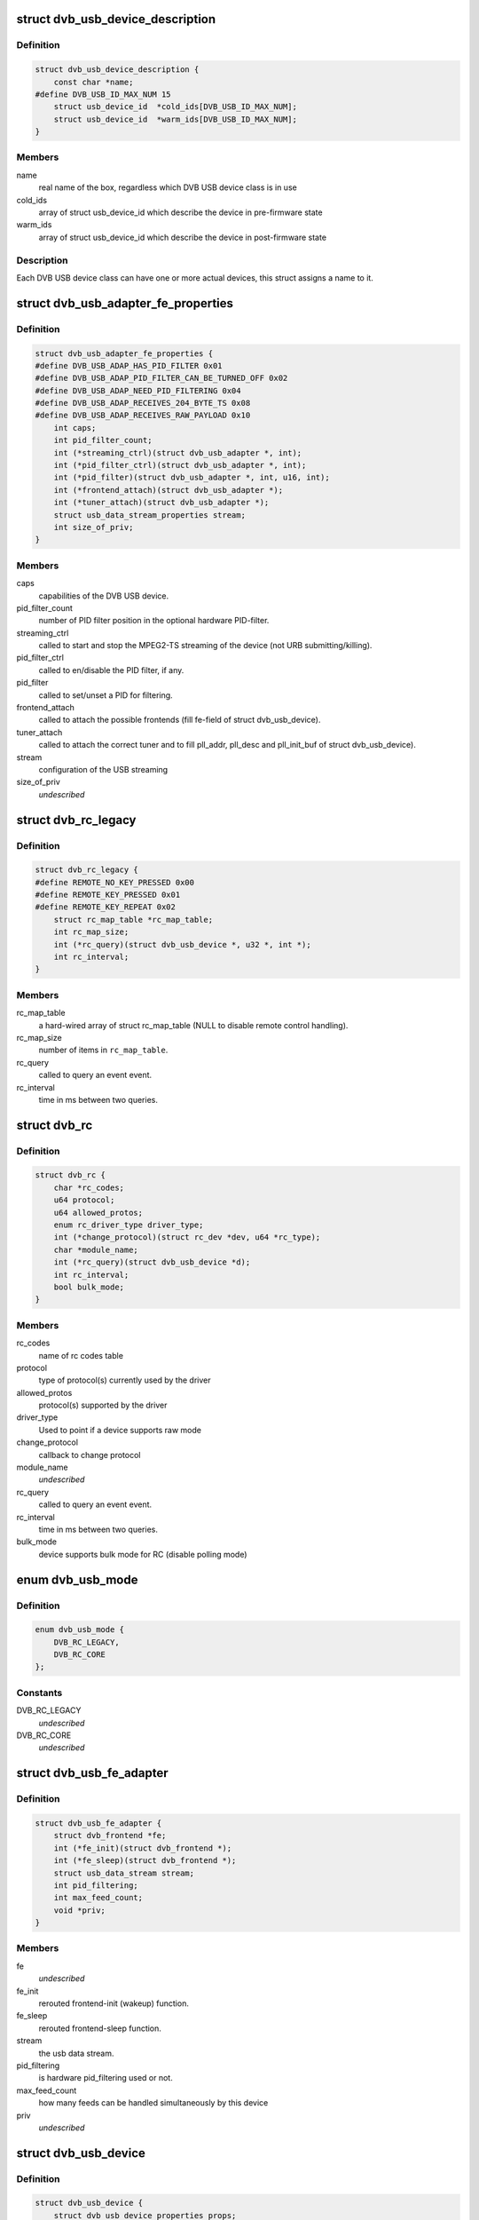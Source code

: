 .. -*- coding: utf-8; mode: rst -*-
.. src-file: drivers/media/usb/dvb-usb/dvb-usb.h

.. _`dvb_usb_device_description`:

struct dvb_usb_device_description
=================================

.. c:type:: struct dvb_usb_device_description

    name and its according USB IDs

.. _`dvb_usb_device_description.definition`:

Definition
----------

.. code-block:: c

    struct dvb_usb_device_description {
        const char *name;
    #define DVB_USB_ID_MAX_NUM 15
        struct usb_device_id  *cold_ids[DVB_USB_ID_MAX_NUM];
        struct usb_device_id  *warm_ids[DVB_USB_ID_MAX_NUM];
    }

.. _`dvb_usb_device_description.members`:

Members
-------

name
    real name of the box, regardless which DVB USB device class is in use

cold_ids
    array of struct usb_device_id which describe the device in
    pre-firmware state

warm_ids
    array of struct usb_device_id which describe the device in
    post-firmware state

.. _`dvb_usb_device_description.description`:

Description
-----------

Each DVB USB device class can have one or more actual devices, this struct
assigns a name to it.

.. _`dvb_usb_adapter_fe_properties`:

struct dvb_usb_adapter_fe_properties
====================================

.. c:type:: struct dvb_usb_adapter_fe_properties

    properties of a dvb-usb-adapter. A DVB-USB-Adapter is basically a dvb_adapter which is present on a USB-device.

.. _`dvb_usb_adapter_fe_properties.definition`:

Definition
----------

.. code-block:: c

    struct dvb_usb_adapter_fe_properties {
    #define DVB_USB_ADAP_HAS_PID_FILTER 0x01
    #define DVB_USB_ADAP_PID_FILTER_CAN_BE_TURNED_OFF 0x02
    #define DVB_USB_ADAP_NEED_PID_FILTERING 0x04
    #define DVB_USB_ADAP_RECEIVES_204_BYTE_TS 0x08
    #define DVB_USB_ADAP_RECEIVES_RAW_PAYLOAD 0x10
        int caps;
        int pid_filter_count;
        int (*streaming_ctrl)(struct dvb_usb_adapter *, int);
        int (*pid_filter_ctrl)(struct dvb_usb_adapter *, int);
        int (*pid_filter)(struct dvb_usb_adapter *, int, u16, int);
        int (*frontend_attach)(struct dvb_usb_adapter *);
        int (*tuner_attach)(struct dvb_usb_adapter *);
        struct usb_data_stream_properties stream;
        int size_of_priv;
    }

.. _`dvb_usb_adapter_fe_properties.members`:

Members
-------

caps
    capabilities of the DVB USB device.

pid_filter_count
    number of PID filter position in the optional hardware
    PID-filter.

streaming_ctrl
    called to start and stop the MPEG2-TS streaming of the
    device (not URB submitting/killing).

pid_filter_ctrl
    called to en/disable the PID filter, if any.

pid_filter
    called to set/unset a PID for filtering.

frontend_attach
    called to attach the possible frontends (fill fe-field
    of struct dvb_usb_device).

tuner_attach
    called to attach the correct tuner and to fill pll_addr,
    pll_desc and pll_init_buf of struct dvb_usb_device).

stream
    configuration of the USB streaming

size_of_priv
    *undescribed*

.. _`dvb_rc_legacy`:

struct dvb_rc_legacy
====================

.. c:type:: struct dvb_rc_legacy

    old properties of remote controller

.. _`dvb_rc_legacy.definition`:

Definition
----------

.. code-block:: c

    struct dvb_rc_legacy {
    #define REMOTE_NO_KEY_PRESSED 0x00
    #define REMOTE_KEY_PRESSED 0x01
    #define REMOTE_KEY_REPEAT 0x02
        struct rc_map_table *rc_map_table;
        int rc_map_size;
        int (*rc_query)(struct dvb_usb_device *, u32 *, int *);
        int rc_interval;
    }

.. _`dvb_rc_legacy.members`:

Members
-------

rc_map_table
    a hard-wired array of struct rc_map_table (NULL to disable
    remote control handling).

rc_map_size
    number of items in \ ``rc_map_table``\ .

rc_query
    called to query an event event.

rc_interval
    time in ms between two queries.

.. _`dvb_rc`:

struct dvb_rc
=============

.. c:type:: struct dvb_rc

    core

.. _`dvb_rc.definition`:

Definition
----------

.. code-block:: c

    struct dvb_rc {
        char *rc_codes;
        u64 protocol;
        u64 allowed_protos;
        enum rc_driver_type driver_type;
        int (*change_protocol)(struct rc_dev *dev, u64 *rc_type);
        char *module_name;
        int (*rc_query)(struct dvb_usb_device *d);
        int rc_interval;
        bool bulk_mode;
    }

.. _`dvb_rc.members`:

Members
-------

rc_codes
    name of rc codes table

protocol
    type of protocol(s) currently used by the driver

allowed_protos
    protocol(s) supported by the driver

driver_type
    Used to point if a device supports raw mode

change_protocol
    callback to change protocol

module_name
    *undescribed*

rc_query
    called to query an event event.

rc_interval
    time in ms between two queries.

bulk_mode
    device supports bulk mode for RC (disable polling mode)

.. _`dvb_usb_mode`:

enum dvb_usb_mode
=================

.. c:type:: enum dvb_usb_mode

    Specifies if it is using a legacy driver or a new one based on rc-core This is initialized/used only inside dvb-usb-remote.c. It shouldn't be set by the drivers.

.. _`dvb_usb_mode.definition`:

Definition
----------

.. code-block:: c

    enum dvb_usb_mode {
        DVB_RC_LEGACY,
        DVB_RC_CORE
    };

.. _`dvb_usb_mode.constants`:

Constants
---------

DVB_RC_LEGACY
    *undescribed*

DVB_RC_CORE
    *undescribed*

.. _`dvb_usb_fe_adapter`:

struct dvb_usb_fe_adapter
=========================

.. c:type:: struct dvb_usb_fe_adapter

    a DVB adapter on a USB device

.. _`dvb_usb_fe_adapter.definition`:

Definition
----------

.. code-block:: c

    struct dvb_usb_fe_adapter {
        struct dvb_frontend *fe;
        int (*fe_init)(struct dvb_frontend *);
        int (*fe_sleep)(struct dvb_frontend *);
        struct usb_data_stream stream;
        int pid_filtering;
        int max_feed_count;
        void *priv;
    }

.. _`dvb_usb_fe_adapter.members`:

Members
-------

fe
    *undescribed*

fe_init
    rerouted frontend-init (wakeup) function.

fe_sleep
    rerouted frontend-sleep function.

stream
    the usb data stream.

pid_filtering
    is hardware pid_filtering used or not.

max_feed_count
    how many feeds can be handled simultaneously by this
    device

priv
    *undescribed*

.. _`dvb_usb_device`:

struct dvb_usb_device
=====================

.. c:type:: struct dvb_usb_device

    object of a DVB USB device

.. _`dvb_usb_device.definition`:

Definition
----------

.. code-block:: c

    struct dvb_usb_device {
        struct dvb_usb_device_properties props;
        struct dvb_usb_device_description *desc;
        struct usb_device *udev;
    #define DVB_USB_STATE_INIT 0x000
    #define DVB_USB_STATE_I2C 0x001
    #define DVB_USB_STATE_DVB 0x002
    #define DVB_USB_STATE_REMOTE 0x004
        int state;
        int powered;
        struct mutex usb_mutex;
        struct mutex i2c_mutex;
        struct i2c_adapter i2c_adap;
        int num_adapters_initialized;
        struct dvb_usb_adapter adapter[MAX_NO_OF_ADAPTER_PER_DEVICE];
        struct rc_dev *rc_dev;
        struct input_dev *input_dev;
        char rc_phys[64];
        struct delayed_work rc_query_work;
        u32 last_event;
        int last_state;
        struct module *owner;
        void *priv;
    }

.. _`dvb_usb_device.members`:

Members
-------

props
    copy of the struct dvb_usb_properties this device belongs to.

desc
    pointer to the device's struct dvb_usb_device_description.

udev
    pointer to the device's struct usb_device.

state
    initialization and runtime state of the device.

powered
    indicated whether the device is power or not.
    Powered is in/decremented for each call to modify the state.

usb_mutex
    semaphore of USB control messages (reading needs two messages)

i2c_mutex
    semaphore for i2c-transfers

i2c_adap
    device's i2c_adapter if it uses I2CoverUSB

num_adapters_initialized
    *undescribed*

rc_dev
    rc device for the remote control (rc-core mode)

input_dev
    input device for the remote control (legacy mode)

rc_query_work
    struct work_struct frequent rc queries

last_event
    last triggered event

last_state
    last state (no, pressed, repeat)

owner
    owner of the dvb_adapter

priv
    private data of the actual driver (allocate by dvb-usb, size defined
    in size_of_priv of dvb_usb_properties).

.. This file was automatic generated / don't edit.


